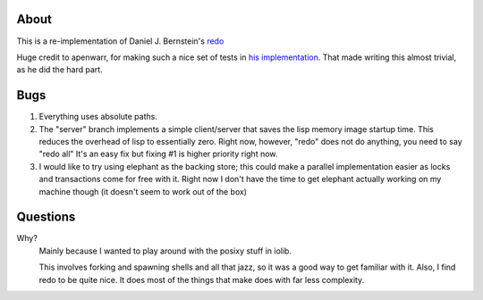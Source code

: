 About
-----

This is a re-implementation of Daniel J. Bernstein's redo_

Huge credit to apenwarr, for making such a nice set of tests in `his
implementation`_.  That made writing this almost trivial, as he did the hard
part.

Bugs
----

#) Everything uses absolute paths.
#) The "server" branch implements a simple client/server that saves the lisp
   memory image startup time.  This reduces the overhead of lisp to essentially
   zero.  Right now, however, "redo" does not do anything, you need to say
   "redo all" It's an easy fix but fixing #1 is higher priority right now.
#) I would like to try using elephant as the backing store; this could make a
   parallel implementation easier as locks and transactions come for free with
   it.  Right now I don't have the time to get elephant actually working on my
   machine though (it doesn't seem to work out of the box)

Questions
---------

Why?
  Mainly because I wanted to play around with the posixy stuff in iolib.
  
  This involves forking and spawning shells and all that jazz, so it was a good
  way to get familiar with it.  Also, I find redo to be quite nice.  It does
  most of the things that make does with far less complexity.


.. _redo: http://cr.yp.to/redo.html
.. _his implementation: https://github.com/apenwarr/redo
